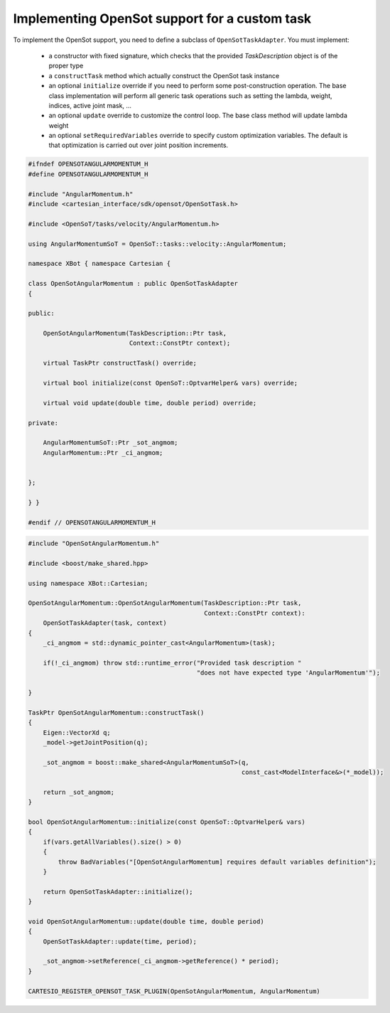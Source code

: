 Implementing OpenSot support for a custom task
==============================================

To implement the OpenSot support, you need to define a subclass of ``OpenSotTaskAdapter``.
You must implement:
 - a constructor with fixed signature, which checks that the provided
   `TaskDescription` object is of the proper type
 - a ``constructTask`` method which actually construct the OpenSot task instance
 - an optional ``initialize`` override if you need to perform some post-construction operation. The
   base class implementation will perform all generic task operations such as setting the lambda, weight,
   indices, active joint mask, ...
 - an optional ``update`` override to customize the control loop. The base class method will update lambda
   weight
 - an optional ``setRequiredVariables`` override to specify custom optimization variables.
   The default is that optimization is carried out over joint position increments.

.. code-block:: c++

    #ifndef OPENSOTANGULARMOMENTUM_H
    #define OPENSOTANGULARMOMENTUM_H

    #include "AngularMomentum.h"
    #include <cartesian_interface/sdk/opensot/OpenSotTask.h>

    #include <OpenSoT/tasks/velocity/AngularMomentum.h>

    using AngularMomentumSoT = OpenSoT::tasks::velocity::AngularMomentum;

    namespace XBot { namespace Cartesian {

    class OpenSotAngularMomentum : public OpenSotTaskAdapter
    {

    public:

        OpenSotAngularMomentum(TaskDescription::Ptr task,
                               Context::ConstPtr context);

        virtual TaskPtr constructTask() override;

        virtual bool initialize(const OpenSoT::OptvarHelper& vars) override;

        virtual void update(double time, double period) override;

    private:

        AngularMomentumSoT::Ptr _sot_angmom;
        AngularMomentum::Ptr _ci_angmom;


    };

    } }

    #endif // OPENSOTANGULARMOMENTUM_H


.. code-block:: c++

    #include "OpenSotAngularMomentum.h"

    #include <boost/make_shared.hpp>

    using namespace XBot::Cartesian;

    OpenSotAngularMomentum::OpenSotAngularMomentum(TaskDescription::Ptr task,
                                                   Context::ConstPtr context):
        OpenSotTaskAdapter(task, context)
    {
        _ci_angmom = std::dynamic_pointer_cast<AngularMomentum>(task);

        if(!_ci_angmom) throw std::runtime_error("Provided task description "
                                                 "does not have expected type 'AngularMomentum'");

    }

    TaskPtr OpenSotAngularMomentum::constructTask()
    {
        Eigen::VectorXd q;
        _model->getJointPosition(q);

        _sot_angmom = boost::make_shared<AngularMomentumSoT>(q,
                                                             const_cast<ModelInterface&>(*_model));

        return _sot_angmom;
    }

    bool OpenSotAngularMomentum::initialize(const OpenSoT::OptvarHelper& vars)
    {
        if(vars.getAllVariables().size() > 0)
        {
            throw BadVariables("[OpenSotAngularMomentum] requires default variables definition");
        }

        return OpenSotTaskAdapter::initialize();
    }

    void OpenSotAngularMomentum::update(double time, double period)
    {
        OpenSotTaskAdapter::update(time, period);

        _sot_angmom->setReference(_ci_angmom->getReference() * period);
    }

    CARTESIO_REGISTER_OPENSOT_TASK_PLUGIN(OpenSotAngularMomentum, AngularMomentum)



